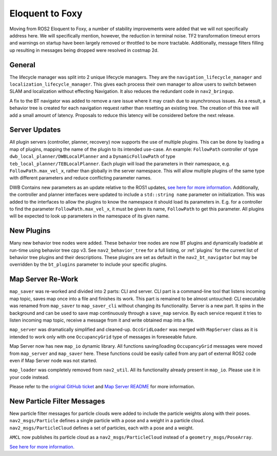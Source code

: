 .. _eloquent_migration:

Eloquent to Foxy
################

Moving from ROS2 Eloquent to Foxy, a number of stability improvements were added that we will not specifically address here.
We will specifically mention, however, the reduction in terminal noise.
TF2 transformation timeout errors and warnings on startup have been largely removed or throttled to be more tractable.
Additionally, message filters filling up resulting in messages being dropped were resolved in costmap 2d.

General
*******

The lifecycle manager was split into 2 unique lifecycle managers.
They are the ``navigation_lifecycle_manager`` and ``localization_lifecycle_manager``.
This gives each process their own manager to allow users to switch between SLAM and localization without effecting Navigation.
It also reduces the redundant code in ``nav2_bringup``.

A fix to the BT navigator was added to remove a rare issue where it may crash due to asynchronous issues.
As a result, a behavior tree is created for each navigation request rather than resetting an existing tree.
The creation of this tree will add a small amount of latency.
Proposals to reduce this latency will be considered before the next release.

Server Updates
**************
All plugin servers (controller, planner, recovery) now supports the use of multiple plugins.
This can be done by loading a map of plugins, mapping the name of the plugin to its intended use-case.
An example: ``FollowPath`` controller of type ``dwb_local_planner/DWBLocalPlanner`` and a ``DynamicFollowPath`` of type ``teb_local_planner/TEBLocalPlanner``.
Each plugin will load the parameters in their namespace, e.g. ``FollowPath.max_vel_x``, rather than globally in the server namespace.
This will allow multiple plugins of the same type with different parameters and reduce conflicting parameter names.

DWB Contains new parameters as an update relative to the ROS1 updates, `see here for more information <https://github.com/ros-planning/navigation2/pull/1501>`_.
Additionally, the controller and planner interfaces were updated to include a ``std::string name`` parameter on initialization.
This was added to the interfaces to allow the plugins to know the namespace it should load its parameters in.
E.g. for a controller to find the parameter ``FollowPath.max_vel_x``, it must be given its name, ``FollowPath`` to get this parameter.
All plugins will be expected to look up parameters in the namespace of its given name. 

New Plugins
***********

Many new behavior tree nodes were added.
These behavior tree nodes are now BT plugins and dynamically loadable at run-time using behavior tree cpp v3.
See ``nav2_behavior_tree`` for a full listing, or :ref:`plugins` for the current list of behavior tree plugins and their descriptions. 
These plugins are set as default in the ``nav2_bt_navigator`` but may be overridden by the ``bt_plugins`` parameter to include your specific plugins.


Map Server Re-Work
******************

``map_saver`` was re-worked and divided into 2 parts: CLI and server.
CLI part is a command-line tool that listens incoming map topic, saves map once into a file and finishes its work. This part is remained to be almost untouched: CLI executable was renamed from ``map_saver`` to ``map_saver_cli`` without changing its functionality.
Server is a new part. It spins in the background and can be used to save map continuously through a ``save_map`` service. By each service request it tries to listen incoming map topic, receive a message from it and write obtained map into a file.

``map_server`` was dramatically simplified and cleaned-up. ``OccGridLoader`` was merged with ``MapServer`` class as it is intended to work only with one ``OccupancyGrid`` type of messages in foreseeable future.

Map Server now has new ``map_io`` dynamic library. All functions saving/loading ``OccupancyGrid`` messages were moved from ``map_server`` and ``map_saver`` here. These functions could be easily called from any part of external ROS2 code even if Map Server node was not started.

``map_loader`` was completely removed from ``nav2_util``. All its functionality already present in ``map_io``. Please use it in your code instead.

Please refer to the `original GitHub ticket <https://github.com/ros-planning/navigation2/issues/1010>`_ and `Map Server README <https://github.com/ros-planning/navigation2/blob/master/nav2_map_server/README.md>`_ for more information.


New Particle Filter Messages
****************************

New particle filter messages for particle clouds were added to include the particle weights along with their poses.
``nav2_msgs/Particle`` defines a single particle with a pose and a weight in a particle cloud.
``nav2_msgs/ParticleCloud`` defines a set of particles, each with a pose and a weight.

``AMCL`` now publishes its particle cloud as a ``nav2_msgs/ParticleCloud`` instead of a ``geometry_msgs/PoseArray``.

`See here for more information. <https://github.com/ros-planning/navigation2/pull/1677>`_
